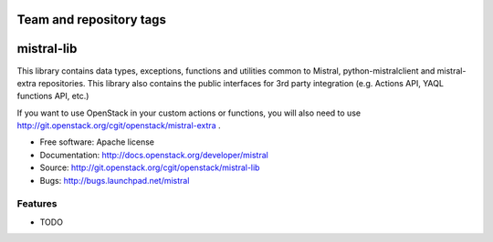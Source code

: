 ========================
Team and repository tags
========================

.. image:: http://governance.openstack.org/badges/mistral-lib.svg
    :target: http://governance.openstack.org/reference/tags/index.html

.. Change things from this point on

===========
mistral-lib
===========

This library contains data types, exceptions, functions and utilities common to
Mistral, python-mistralclient and mistral-extra repositories.  This library also
contains the public interfaces for 3rd party integration (e.g. Actions API, YAQL
functions API, etc.)

If you want to use OpenStack in your custom actions or functions, you will also
need to use http://git.openstack.org/cgit/openstack/mistral-extra .

* Free software: Apache license
* Documentation: http://docs.openstack.org/developer/mistral
* Source: http://git.openstack.org/cgit/openstack/mistral-lib
* Bugs: http://bugs.launchpad.net/mistral

Features
--------

* TODO



